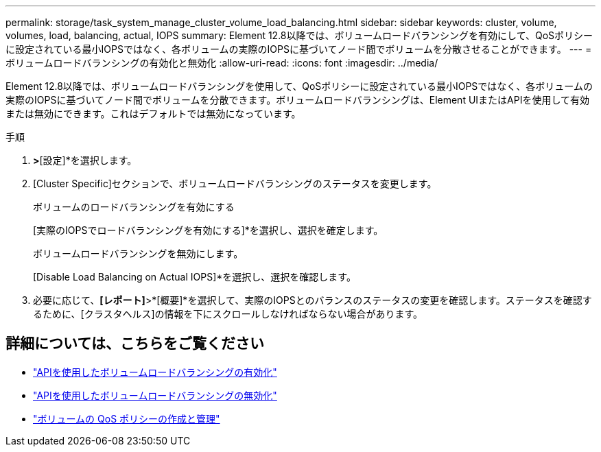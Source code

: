 ---
permalink: storage/task_system_manage_cluster_volume_load_balancing.html 
sidebar: sidebar 
keywords: cluster, volume, volumes, load, balancing, actual, IOPS 
summary: Element 12.8以降では、ボリュームロードバランシングを有効にして、QoSポリシーに設定されている最小IOPSではなく、各ボリュームの実際のIOPSに基づいてノード間でボリュームを分散させることができます。 
---
= ボリュームロードバランシングの有効化と無効化
:allow-uri-read: 
:icons: font
:imagesdir: ../media/


[role="lead"]
Element 12.8以降では、ボリュームロードバランシングを使用して、QoSポリシーに設定されている最小IOPSではなく、各ボリュームの実際のIOPSに基づいてノード間でボリュームを分散できます。ボリュームロードバランシングは、Element UIまたはAPIを使用して有効または無効にできます。これはデフォルトでは無効になっています。

.手順
. [クラスタ]*>*[設定]*を選択します。
. [Cluster Specific]セクションで、ボリュームロードバランシングのステータスを変更します。
+
[role="tabbed-block"]
====
.ボリュームのロードバランシングを有効にする
--
[実際のIOPSでロードバランシングを有効にする]*を選択し、選択を確定します。

--
.ボリュームロードバランシングを無効にします。
--
[Disable Load Balancing on Actual IOPS]*を選択し、選択を確認します。

--
====
. 必要に応じて、*[レポート]*>*[概要]*を選択して、実際のIOPSとのバランスのステータスの変更を確認します。ステータスを確認するために、[クラスタヘルス]の情報を下にスクロールしなければならない場合があります。




== 詳細については、こちらをご覧ください

* link:../api/reference_element_api_enablefeature.html["APIを使用したボリュームロードバランシングの有効化"]
* https://docs.netapp.com/us-en/element-software/api/reference_element_api_disablefeature.html["APIを使用したボリュームロードバランシングの無効化"]
* link:../hccstorage/task-hcc-qos-policies.html["ボリュームの QoS ポリシーの作成と管理"]

